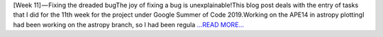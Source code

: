 .. title: [Week 11] — Fixing the dreaded bug
.. slug:
.. date: 2019-08-04 16:22:55 
.. tags: SunPy
.. author: Yash Sharma
.. link: https://medium.com/@yashrsharma44/week-11-fixing-the-dreaded-bug-da89cea3fb98?source=rss-32565179cdfe------2
.. description:
.. category: gsoc2019

[Week 11] — Fixing the dreaded bugThe joy of fixing a bug is unexplainable!This blog post deals with the entry of tasks that I did for the 11th week for the project under Google Summer of Code 2019.Working on the APE14 in astropy plottingI had been working on the astropy branch, so I had been regula `...READ MORE... <https://medium.com/@yashrsharma44/week-11-fixing-the-dreaded-bug-da89cea3fb98?source=rss-32565179cdfe------2>`__

